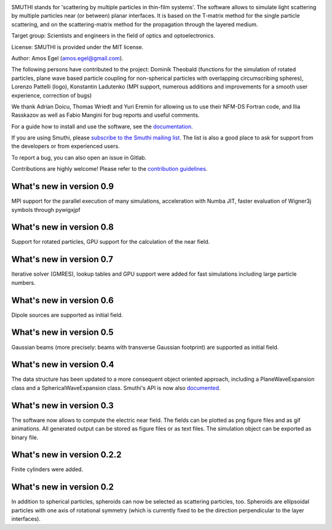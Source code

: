.. image:: https://gitlab.com/AmosEgel/smuthi/raw/master/docs/images/logo_cropped.png
   :align: center

SMUTHI stands for 'scattering by multiple particles in thin-film systems'. The software allows to simulate light
scattering by multiple particles near (or between) planar interfaces. It is based on the T-matrix method for the single
particle scattering, and on the scattering-matrix method for the propagation through the layered medium.

Target group: Scientists and engineers in the field of optics and optoelectronics.

License: SMUTHI is provided under the MIT license.

Author: Amos Egel (amos.egel@gmail.com).

The following persons have contributed to the project: Dominik Theobald (functions for the simulation of rotated particles, 
plane wave based particle coupling for non-spherical particles with overlapping circumscribing spheres), Lorenzo Pattelli (logo),
Konstantin Ladutenko (MPI support, numerous additions and improvements for a smooth user experience, correction of bugs)

We thank Adrian Doicu, Thomas Wriedt and Yuri Eremin for allowing us to use their NFM-DS Fortran code, 
and Ilia Rasskazov as well as Fabio Mangini for bug reports and useful comments.

For a guide how to install and use the software, see the `documentation <http://smuthi.readthedocs.io>`_.

If you are using Smuthi, please `subscribe to the Smuthi mailing list <https://groups.google.com/forum/#!forum/smuthi/join>`_.
The list is also a good place to ask for support from the developers or from experienced users.

To report a bug, you can also open an issue in Gitlab.

Contributions are highly welcome! Please refer to the `contribution guidelines <https://gitlab.com/AmosEgel/smuthi/blob/master/CONTRIBUTING.rst>`_.

What's new in version 0.9
-------------------------
MPI support for the parallel execution of many simulations, acceleration with Numba JIT, faster evaluation of Wigner3j symbols through pywigxjpf

What's new in version 0.8
-------------------------
Support for rotated particles, GPU support for the calculation of the near field.  

What's new in version 0.7
--------------------------
Iterative solver (GMRES), lookup tables and GPU support were added for fast simulations including large particle
numbers.

What's new in version 0.6
--------------------------
Dipole sources are supported as initial field.

What's new in version 0.5
--------------------------
Gaussian beams (more precisely: beams with transverse Gaussian footprint) are supported as initial field.

What's new in version 0.4
--------------------------
The data structure has been updated to a more consequent object oriented approach, including a PlaneWaveExpansion class
and a SphericalWaveExpansion class. Smuthi's API is now also `documented <http://smuthi.readthedocs.io>`_.

What's new in version 0.3
--------------------------
The software now allows to compute the electric near field. The fields can be plotted as png figure files and as gif
animations. All generated output can be stored as figure files or as text files. The simulation object can be exported
as binary file.

What's new in version 0.2.2
---------------------------
Finite cylinders were added.

What's new in version 0.2
--------------------------
In addition to spherical particles, spheroids can now be selected as scattering particles, too.
Spheroids are ellipsoidal particles with one axis of rotational symmetry (which is currently fixed
to be the direction perpendicular to the layer interfaces).
